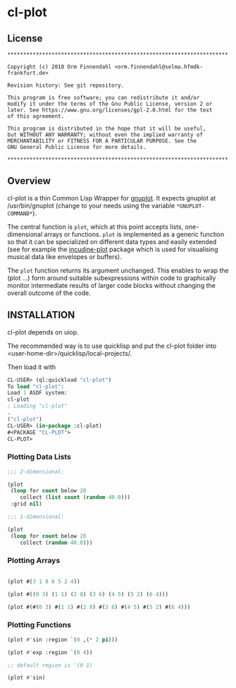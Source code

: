 * cl-plot
** License

#+BEGIN_SRC
**********************************************************************

Copyright (c) 2018 Orm Finnendahl <orm.finnendahl@selma.hfmdk-frankfurt.de>

Revision history: See git repository.

This program is free software; you can redistribute it and/or
modify it under the terms of the Gnu Public License, version 2 or
later. See https://www.gnu.org/licenses/gpl-2.0.html for the text
of this agreement.

This program is distributed in the hope that it will be useful,
but WITHOUT ANY WARRANTY; without even the implied warranty of
MERCHANTABILITY or FITNESS FOR A PARTICULAR PURPOSE. See the
GNU General Public License for more details.

**********************************************************************
#+END_SRC

** Overview

   cl-plot is a thin Common Lisp Wrapper for [[http://gnuplot.info/][gnuplot]]. It expects
   gnuplot at /usr/bin/gnuplot (change to your needs using the
   variable =*GNUPLOT-COMMAND*=).

   The central function is =plot=, which at this point accepts lists,
   one-dimensional arrays or functions. =plot= is implemented as a
   generic function so that it can be specialized on different data
   types and easily extended (see for example the [[htts://github.com/ormf/incudine-plot][incudine-plot]]
   package which is used for visualising musical data like envelopes
   or buffers).

   The =plot= function returns its argument unchanged. This enables to
   wrap the (plot ...) form around suitable subexpressions within code
   to graphically monitor intermediate results of larger code blocks
   without changing the overall outcome of the code.

** INSTALLATION

   cl-plot depends on uiop. 

   The recommended way is to use quicklisp and put the cl-plot folder
   into <user-home-dir>/quicklisp/local-projects/.

   Then load it with

   #+BEGIN_SRC lisp
     CL-USER> (ql:quickload "cl-plot")
     To load "cl-plot":
     Load 1 ASDF system:
     cl-plot
     ; Loading "cl-plot"
     .
     ("cl-plot")
     CL-USER> (in-package :cl-plot)
     #<PACKAGE "CL-PLOT">
     CL-PLOT> 
   #+END_SRC

*** Plotting Data Lists
   #+BEGIN_SRC lisp
     ;;; 2-dimensional:

     (plot
      (loop for count below 20
         collect (list count (random 40.0)))
      :grid nil)

     ;;; 1-dimensional:

     (plot
      (loop for count below 20
         collect (random 40.0)))
   #+END_SRC
*** Plotting Arrays
   #+BEGIN_SRC lisp

     (plot #(3 1 8 6 5 2 4))

     (plot #((0 3) (1 1) (2 8) (3 6) (4 5) (5 2) (6 4)))

     (plot #(#(0 3) #(1 1) #(2 8) #(3 6) #(4 5) #(5 2) #(6 4)))
   #+END_SRC
*** Plotting Functions
   #+BEGIN_SRC lisp
     (plot #'sin :region `(0 ,(* 2 pi)))

     (plot #'exp :region `(0 4))

     ;; default region is '(0 1)

     (plot #'sin)

   #+END_SRC


